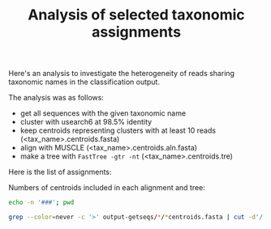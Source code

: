 #+TITLE: Analysis of selected taxonomic assignments
#+OPTIONS: ^:nil
#+PROPERTY: header-args:sh :exports results :results output

Here's an analysis to investigate the heterogeneity of reads sharing
taxonomic names in the classification output.

The analysis was as follows:

- get all sequences with the given taxonomic name
- cluster with usearch6 at 98.5% identity
- keep centroids representing clusters with at least 10 reads (<tax_name>.centroids.fasta)
- align with MUSCLE (<tax_name>.centroids.aln.fasta)
- make a tree with =FastTree -gtr -nt= (<tax_name>.centroids.tre)

Here is the list of assignments:

Numbers of centroids included in each alignment and tree:

#+BEGIN_SRC sh
echo -n '###'; pwd
#+END_SRC

#+BEGIN_SRC sh :results output raw :shebang "#!/bin/bash"
grep --color=never -c '>' output-getseqs/*/*centroids.fasta | cut -d'/' -f3 | csvlook -d: -H
#+END_SRC

#+RESULTS:
|----------------------------------------------------------------+------|
| Actinomyces_turicensis.centroids.fasta                         |    1 |
| Actinomycetales.centroids.fasta                                |   23 |
| Aerococcus.centroids.fasta                                     |   27 |
| Aerococcus_christensenii.centroids.fasta                       |   11 |
| Anaerococcus.centroids.fasta                                   |   19 |
| Anaerococcus_prevotii_tetradius.centroids.fasta                |   13 |
| Anaerococcus_vaginalis.centroids.fasta                         |    3 |
| Atopobium.centroids.fasta                                      |  404 |
| Atopobium_minutum.centroids.fasta                              |    1 |
| Atopobium_vaginae.centroids.fasta                              |  375 |
| BVAB1.centroids.fasta                                          |  352 |
| BVAB2.centroids.fasta                                          |   56 |
| Bacilli.centroids.fasta                                        | 2000 |
| Bacteria.centroids.fasta                                       | 2000 |
| Bacteroidales.centroids.fasta                                  | 1483 |
| Bifidobacterium.centroids.fasta                                |    2 |
| Campylobacter.centroids.fasta                                  |    5 |
| Campylobacter_ureolyticus.centroids.fasta                      |    1 |
| Clostridiales.centroids.fasta                                  |  621 |
| Clostridiales_Family_XI_Incertae_Sedis.centroids.fasta         |  119 |
| Clostridiales_genomosp_BVAB3.centroids.fasta                   |   14 |
| Dialister.centroids.fasta                                      |   83 |
| Dialister_micraerophilus.centroids.fasta                       |   31 |
| Dialister_propionicifaciens.centroids.fasta                    |    3 |
| Dialister_sp_type_2.centroids.fasta                            |   25 |
| Eggerthella.centroids.fasta                                    |   80 |
| Eggerthella_sp_type_1.centroids.fasta                          |   88 |
| Eubacterium.centroids.fasta                                    |    2 |
| Finegoldia_magna.centroids.fasta                               |    2 |
| Firmicutes.centroids.fasta                                     | 2000 |
| Fusobacterium.centroids.fasta                                  |    9 |
| Fusobacterium_nucleatum.centroids.fasta                        |    7 |
| Gardnerella.centroids.fasta                                    |  989 |
| Gardnerella_vaginalis.centroids.fasta                          |  923 |
| Gemella.centroids.fasta                                        |   40 |
| Gemella_sp_WAL_1945J.centroids.fasta                           |   28 |
| Haemophilus.centroids.fasta                                    |    2 |
| Jonquetella.centroids.fasta                                    |    3 |
| Lactobacillus.centroids.fasta                                  | 2000 |
| Lactobacillus_acidophilus.centroids.fasta                      |    9 |
| Lactobacillus_acidophilus_crispatus.centroids.fasta            |  164 |
| Lactobacillus_acidophilus_crispatus_gallinarum.centroids.fasta |  143 |
| Lactobacillus_acidophilus_crispatus_helveticus.centroids.fasta |    2 |
| Lactobacillus_crispatus.centroids.fasta                        |   93 |
| Lactobacillus_crispatus_gallinarum.centroids.fasta             |  450 |
| Lactobacillus_crispatus_helveticus.centroids.fasta             |    1 |
| Lactobacillus_gallinarum.centroids.fasta                       |    4 |
| Lactobacillus_gasseri.centroids.fasta                          |   10 |
| Lactobacillus_gasseri_johnsonii.centroids.fasta                |    8 |
| Lactobacillus_helveticus.centroids.fasta                       |    1 |
| Lactobacillus_iners.centroids.fasta                            | 1586 |
| Lactobacillus_jensenii.centroids.fasta                         |  140 |
| Lactobacillus_reuteri.centroids.fasta                          |    3 |
| Lactobacillus_reuteri_vaginalis.centroids.fasta                |    2 |
| Leptotrichia_amnionii.centroids.fasta                          |  590 |
| Megasphaera.centroids.fasta                                    |  202 |
| Megasphaera_sp_type_1.centroids.fasta                          |  173 |
| Megasphaera_sp_type_2.centroids.fasta                          |    4 |
| Mobiluncus.centroids.fasta                                     |   10 |
| Mobiluncus_curtisii.centroids.fasta                            |    4 |
| Mobiluncus_mulieris.centroids.fasta                            |    4 |
| Moryella.centroids.fasta                                       |    5 |
| Mycoplasma.centroids.fasta                                     |   18 |
| Mycoplasma_hominis.centroids.fasta                             |   12 |
| Neisseria_gonorrhoeae.centroids.fasta                          |    3 |
| Parvimonas_micra.centroids.fasta                               |   51 |
| Peptoniphilus.centroids.fasta                                  |   16 |
| Peptoniphilus_harei.centroids.fasta                            |    9 |
| Peptoniphilus_lacrimalis.centroids.fasta                       |    9 |
| Peptostreptococcus.centroids.fasta                             |   33 |
| Peptostreptococcus_anaerobius.centroids.fasta                  |   27 |
| Peptostreptococcus_stomatis.centroids.fasta                    |    5 |
| Porphyromonas.centroids.fasta                                  |   63 |
| Porphyromonas_asaccharolytica.centroids.fasta                  |   22 |
| Porphyromonas_asaccharolytica_uenonis.centroids.fasta          |   11 |
| Porphyromonas_sp_type_1.centroids.fasta                        |    4 |
| Porphyromonas_uenonis.centroids.fasta                          |    1 |
| Prevotella.centroids.fasta                                     | 1355 |
| Prevotella_amnii.centroids.fasta                               |  305 |
| Prevotella_bergensis.centroids.fasta                           |    2 |
| Prevotella_bivia.centroids.fasta                               |  204 |
| Prevotella_buccalis.centroids.fasta                            |   45 |
| Prevotella_disiens.centroids.fasta                             |   37 |
| Prevotella_genogroup_3.centroids.fasta                         |   28 |
| Prevotella_genogroup_4.centroids.fasta                         |   79 |
| Prevotella_genogroup_7.centroids.fasta                         |    7 |
| Prevotella_melaninogenica.centroids.fasta                      |   59 |
| Prevotella_timonensis.centroids.fasta                          |  501 |
| Sneathia.centroids.fasta                                       |  977 |
| Sneathia_sanguinegens.centroids.fasta                          |  107 |
| Staphylococcus.centroids.fasta                                 |    1 |
| Staphylococcus_epidermidis.centroids.fasta                     |    2 |
| Streptococcus_agalactiae.centroids.fasta                       |    3 |
| Streptococcus_anginosus.centroids.fasta                        |    1 |
| Thermoleophilum_minutum.centroids.fasta                        |    2 |
| Veillonella_montpellierensis.centroids.fasta                   |    5 |
|----------------------------------------------------------------+------|



